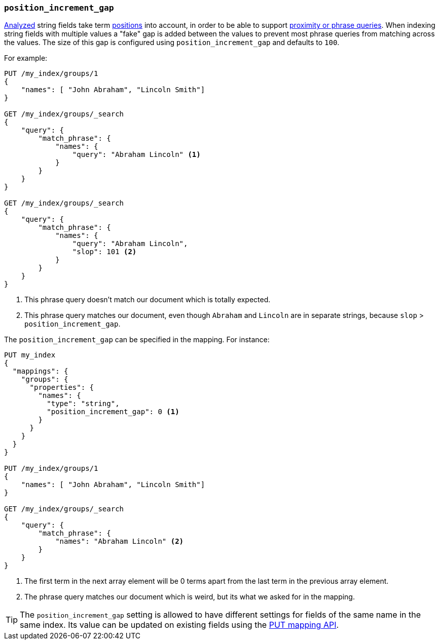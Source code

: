 [[position-increment-gap]]
=== `position_increment_gap`

<<mapping-index,Analyzed>> string fields take term <<index-options,positions>>
into account, in order to be able to support
<<query-dsl-match-query-phrase,proximity or phrase queries>>.
When indexing string fields with multiple values a "fake" gap is added between
the values to prevent most phrase queries from matching across the values. The
size of this gap is configured using `position_increment_gap` and defaults to
`100`.

For example:

[source,js]
--------------------------------------------------
PUT /my_index/groups/1
{
    "names": [ "John Abraham", "Lincoln Smith"]
}

GET /my_index/groups/_search
{
    "query": {
        "match_phrase": {
            "names": {
                "query": "Abraham Lincoln" <1>
            }
        }
    }
}

GET /my_index/groups/_search
{
    "query": {
        "match_phrase": {
            "names": {
                "query": "Abraham Lincoln",
                "slop": 101 <2>
            }
        }
    }
}
--------------------------------------------------
// AUTOSENSE
<1> This phrase query doesn't match our document which is totally expected.
<2> This phrase query matches our document, even though `Abraham` and `Lincoln`
    are in separate strings, because `slop` > `position_increment_gap`.


The `position_increment_gap` can be specified in the mapping.  For instance:

[source,js]
--------------------------------------------------
PUT my_index
{
  "mappings": {
    "groups": {
      "properties": {
        "names": {
          "type": "string",
          "position_increment_gap": 0 <1>
        }
      }
    }
  }
}

PUT /my_index/groups/1
{
    "names": [ "John Abraham", "Lincoln Smith"]
}

GET /my_index/groups/_search
{
    "query": {
        "match_phrase": {
            "names": "Abraham Lincoln" <2>
        }
    }
}
--------------------------------------------------
// AUTOSENSE
<1> The first term in the next array element will be 0 terms apart from the
    last term in the previous array element.
<2> The phrase query matches our document which is weird, but its what we asked
    for in the mapping.

TIP: The `position_increment_gap` setting is allowed to have different settings
for fields of the same name in the same index.  Its value can be updated on
existing fields using the <<indices-put-mapping,PUT mapping API>>.
